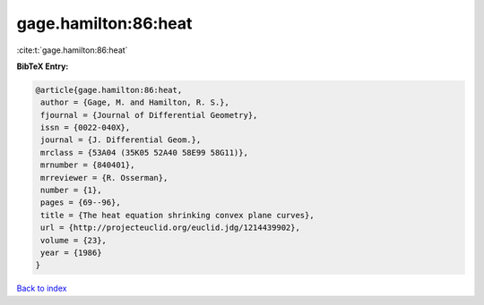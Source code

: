 gage.hamilton:86:heat
=====================

:cite:t:`gage.hamilton:86:heat`

**BibTeX Entry:**

.. code-block:: bibtex

   @article{gage.hamilton:86:heat,
    author = {Gage, M. and Hamilton, R. S.},
    fjournal = {Journal of Differential Geometry},
    issn = {0022-040X},
    journal = {J. Differential Geom.},
    mrclass = {53A04 (35K05 52A40 58E99 58G11)},
    mrnumber = {840401},
    mrreviewer = {R. Osserman},
    number = {1},
    pages = {69--96},
    title = {The heat equation shrinking convex plane curves},
    url = {http://projecteuclid.org/euclid.jdg/1214439902},
    volume = {23},
    year = {1986}
   }

`Back to index <../By-Cite-Keys.rst>`_

